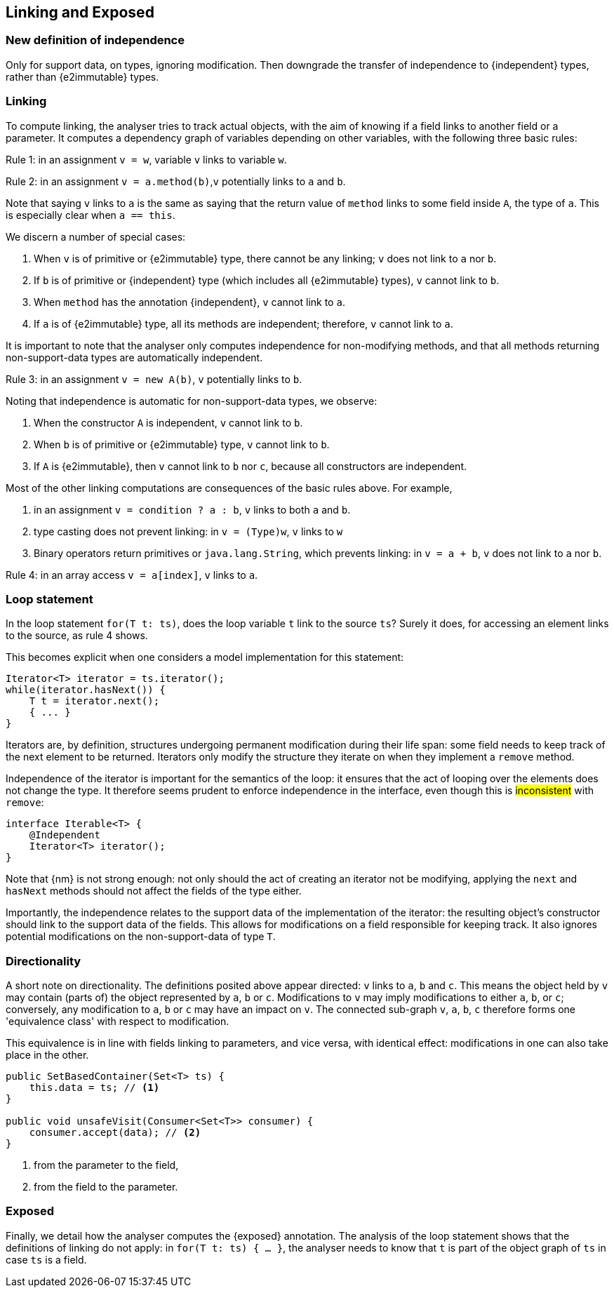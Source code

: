 [#linking-exposed]
== Linking and Exposed

=== New definition of independence

Only for support data, on types, ignoring modification.
Then downgrade the transfer of independence to {independent} types, rather than {e2immutable} types.

=== Linking

To compute linking, the analyser tries to track actual objects, with the aim of knowing if a field links to another field or a parameter.
It computes a dependency graph of variables depending on other variables, with the following three basic rules:

****
Rule 1: in an assignment `v = w`, variable `v` links to variable `w`.
****

****
Rule 2: in an assignment `v = a.method(b)`,`v` potentially links to `a` and `b`.
****

Note that saying `v` links to `a` is the same as saying that the return value of `method` links to some field inside `A`, the type of `a`.
This is especially clear when `a == this`.

We discern a number of special cases:

. When `v` is of primitive or {e2immutable} type, there cannot be any linking; `v` does not link to `a` nor `b`.
. If `b` is of primitive or {independent} type (which includes all {e2immutable} types), `v` cannot link to `b`.
. When `method` has the annotation {independent}, `v` cannot link to `a`.
. If `a` is of {e2immutable} type, all its methods are independent; therefore, `v` cannot link to `a`.

It is important to note that the analyser only computes independence for non-modifying methods, and that all methods returning non-support-data types are automatically independent.

****
Rule 3: in an assignment `v = new A(b)`, `v` potentially links to `b`.
****

Noting that independence is automatic for non-support-data types, we observe:

. When the constructor `A` is independent, `v` cannot link to `b`.
. When `b` is of primitive or {e2immutable} type, `v` cannot link to `b`.
. If `A` is {e2immutable}, then `v` cannot link to `b` nor `c`, because all constructors are independent.

Most of the other linking computations are consequences of the basic rules above.
For example,

. in an assignment `v = condition ? a : b`, `v` links to both `a` and `b`.
. type casting does not prevent linking: in `v = (Type)w`, `v` links to `w`
. Binary operators return primitives or `java.lang.String`, which prevents linking: in `v = a + b`, `v` does not link to `a` nor `b`.

****
Rule 4: in an array access `v = a[index]`, `v` links to `a`.
****

=== Loop statement

In the loop statement `for(T t: ts)`, does the loop variable `t` link to the source `ts`?
Surely it does, for accessing an element links to the source, as rule 4 shows.

This becomes explicit when one considers a model implementation for this statement:

[source,java]
----
Iterator<T> iterator = ts.iterator();
while(iterator.hasNext()) {
    T t = iterator.next();
    { ... }
}
----

Iterators are, by definition, structures undergoing permanent modification during their life span: some field needs to keep track of the next element to be returned.
Iterators only modify the structure they iterate on when they implement a `remove` method.

Independence of the iterator is important for the semantics of the loop: it ensures that the act of looping over the elements does not change the type.
It therefore seems prudent to enforce independence in the interface, even though this is #inconsistent# with `remove`:

[source,java]
----
interface Iterable<T> {
    @Independent
    Iterator<T> iterator();
}
----

Note that {nm} is not strong enough: not only should the act of creating an iterator not be modifying, applying the `next` and `hasNext` methods should not affect the fields of the type either.

Importantly, the independence relates to the support data of the implementation of the iterator: the resulting object's constructor should link to the support data of the fields.
This allows for modifications on a field responsible for keeping track.
It also ignores potential modifications on the non-support-data of type `T`.

=== Directionality

A short note on directionality.
The definitions posited above appear directed: `v` links to `a`, `b` and `c`.
This means the object held by `v` may contain (parts of) the object represented by `a`, `b` or `c`.
Modifications to `v` may imply modifications to either `a`, `b`, or `c`; conversely, any modification to `a`, `b` or `c`
may have an impact on `v`.
The connected sub-graph `v`, `a`, `b`, `c` therefore forms one 'equivalence class' with respect to modification.

This equivalence is in line with fields linking to parameters, and vice versa, with identical effect: modifications in one can also take place in the other.

[source,java]
----
public SetBasedContainer(Set<T> ts) {
    this.data = ts; // <1>
}

public void unsafeVisit(Consumer<Set<T>> consumer) {
    consumer.accept(data); // <2>
}
----
<1> from the parameter to the field,
<2> from the field to the parameter.

=== Exposed

Finally, we detail how the analyser computes the {exposed} annotation.
The analysis of the loop statement shows that the definitions of linking do not apply: in `for(T t: ts) { ... }`, the analyser needs to know that `t` is part of the object graph of `ts` in case `ts` is a field.

